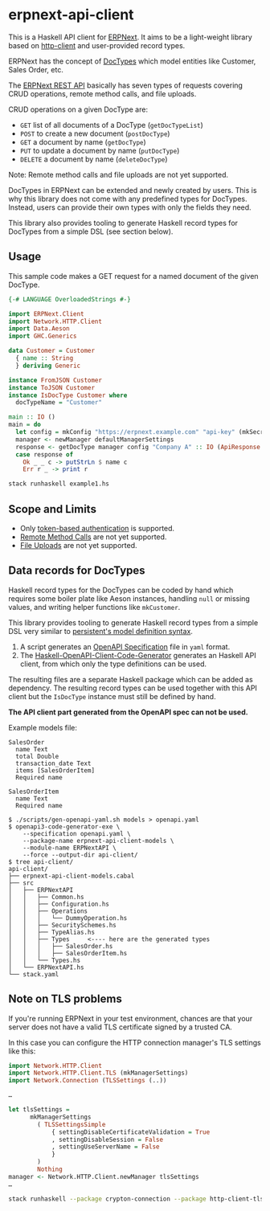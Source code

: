 
# call make to generate README.md

* erpnext-api-client

This is a Haskell API client for
[[https://github.com/frappe/erpnext][ERPNext]]. It aims to be a
light-weight library based on
[[https://hackage.haskell.org/package/http-client][http-client]] and
user-provided record types.

ERPNext has the concept of
[[https://docs.frappe.io/erpnext/user/manual/en/doctype][DocTypes]]
which model entities like Customer, Sales Order, etc.

The [[https://docs.frappe.io/framework/user/en/api/rest][ERPNext REST
API]] basically has seven types of requests covering CRUD operations,
remote method calls, and file uploads.

CRUD operations on a given DocType are:

- =GET= list of all documents of a DocType (=getDocTypeList=)
- =POST= to create a new document (=postDocType=)
- =GET= a document by name (=getDocType=)
- =PUT= to update a document by name (=putDocType=)
- =DELETE= a document by name (=deleteDocType=)

Note: Remote method calls and file uploads are not yet supported.

DocTypes in ERPNext can be extended and newly created by users. This is
why this library does not come with any predefined types for DocTypes.
Instead, users can provide their own types with only the fields they
need.

This library also provides tooling to generate Haskell record types
for DocTypes from a simple DSL (see section below).

** Usage

This sample code makes a GET request for a named document of the
given DocType.

# Create example file from emacs with: org-babel-tangle

#+begin_src haskell :tangle example1.hs
  {-# LANGUAGE OverloadedStrings #-}

  import ERPNext.Client
  import Network.HTTP.Client
  import Data.Aeson
  import GHC.Generics

  data Customer = Customer
    { name :: String
    } deriving Generic

  instance FromJSON Customer
  instance ToJSON Customer
  instance IsDocType Customer where
    docTypeName = "Customer"

  main :: IO ()
  main = do
    let config = mkConfig "https://erpnext.example.com" "api-key" (mkSecret "api-secret")
    manager <- newManager defaultManagerSettings
    response <- getDocType manager config "Company A" :: IO (ApiResponse Customer)
    case response of
      Ok _ _ c -> putStrLn $ name c
      Err r _ -> print r
#+end_src

#+begin_src sh
  stack runhaskell example1.hs
#+end_src

#+RESULTS:

** Scope and Limits

- Only [[https://docs.frappe.io/framework/user/en/api/rest#1-token-based-authentication][token-based authentication]] is supported.
- [[https://docs.frappe.io/framework/user/en/api/rest#remote-method-calls][Remote Method Calls]] are not yet supported.
- [[https://docs.frappe.io/framework/user/en/api/rest#file-uploads][File Uploads]] are not yet supported.

** Data records for DocTypes

Haskell record types for the DocTypes can be coded by hand which
requires some boiler plate like Aeson instances, handling =null= or
missing values, and writing helper functions like =mkCustomer=.

This library provides tooling to generate Haskell record types from a
simple DSL very similar to
[[https://hackage.haskell.org/package/persistent/docs/Database-Persist-Quasi.html][persistent's model definition syntax]].

1. A script generates an [[https://swagger.io/specification/][OpenAPI Specification]] file in =yaml= format.
2. The [[https://github.com/Haskell-OpenAPI-Code-Generator/Haskell-OpenAPI-Client-Code-Generator/][Haskell-OpenAPI-Client-Code-Generator]] generates an Haskell API
   client, from which only the type definitions can be used.

The resulting files are a separate Haskell package which can be added
as dependency. The resulting record types can be used together with
this API client but the =IsDocType= instance must still be defined by hand.

*The API client part generated from the OpenAPI spec can not be used.*

Example models file:

#+begin_src plain :tangle models
  SalesOrder
    name Text
    total Double
    transaction_date Text
    items [SalesOrderItem]
    Required name

  SalesOrderItem
    name Text
    Required name
#+end_src

#+begin_example
$ ./scripts/gen-openapi-yaml.sh models > openapi.yaml
$ openapi3-code-generator-exe \
    --specification openapi.yaml \
    --package-name erpnext-api-client-models \
    --module-name ERPNextAPI \
    --force --output-dir api-client/
$ tree api-client/
api-client/
├── erpnext-api-client-models.cabal
├── src
│   ├── ERPNextAPI
│   │   ├── Common.hs
│   │   ├── Configuration.hs
│   │   ├── Operations
│   │   │   └── DummyOperation.hs
│   │   ├── SecuritySchemes.hs
│   │   ├── TypeAlias.hs
│   │   ├── Types     <---- here are the generated types
│   │   │   ├── SalesOrder.hs
│   │   │   ├── SalesOrderItem.hs
│   │   └── Types.hs
│   └── ERPNextAPI.hs
└── stack.yaml
#+end_example

** Note on TLS problems

If you're running ERPNext in your test environment, chances are that your
server does not have a valid TLS certificate signed by a trusted CA.

In this case you can configure the HTTP connection manager's TLS
settings like this:

#+begin_src haskell
  import Network.HTTP.Client
  import Network.HTTP.Client.TLS (mkManagerSettings)
  import Network.Connection (TLSSettings (..))

  …

  let tlsSettings =
        mkManagerSettings
          ( TLSSettingsSimple
              { settingDisableCertificateValidation = True
              , settingDisableSession = False
              , settingUseServerName = False
              }
          )
          Nothing
  manager <- Network.HTTP.Client.newManager tlsSettings
  …
#+end_src

#+begin_src sh
  stack runhaskell --package crypton-connection --package http-client-tls example1.hs
#+end_src
